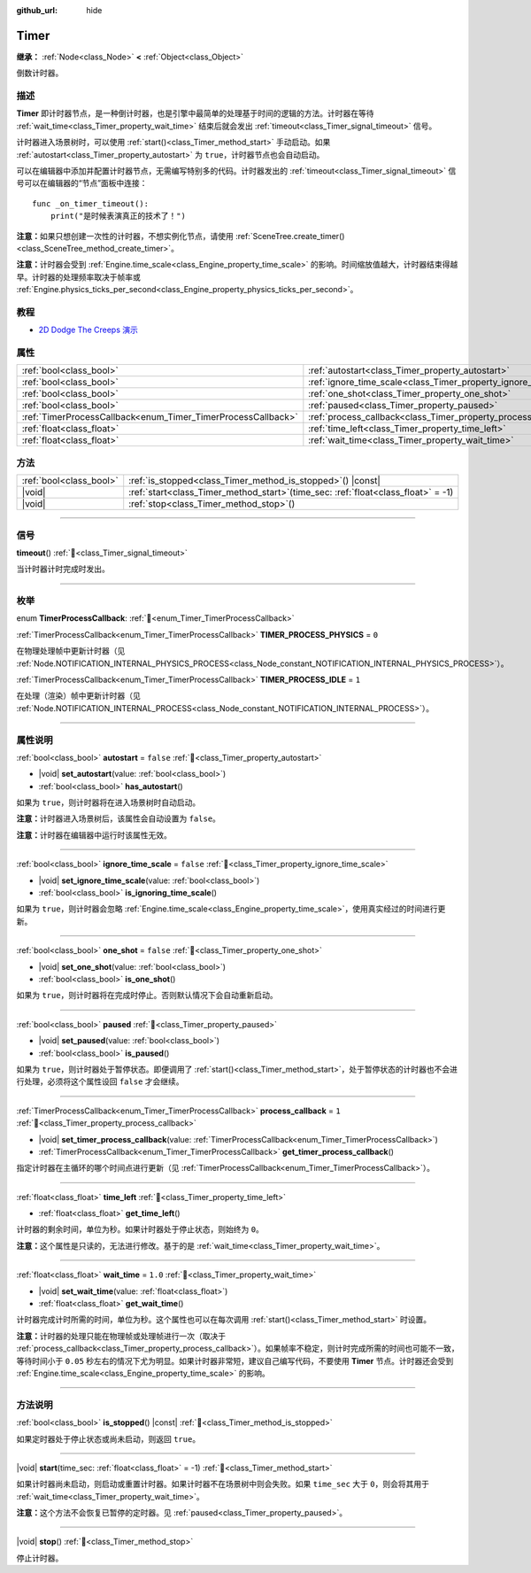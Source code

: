 :github_url: hide

.. DO NOT EDIT THIS FILE!!!
.. Generated automatically from Godot engine sources.
.. Generator: https://github.com/godotengine/godot/tree/4.4/doc/tools/make_rst.py.
.. XML source: https://github.com/godotengine/godot/tree/4.4/doc/classes/Timer.xml.

.. _class_Timer:

Timer
=====

**继承：** :ref:`Node<class_Node>` **<** :ref:`Object<class_Object>`

倒数计时器。

.. rst-class:: classref-introduction-group

描述
----

**Timer** 即计时器节点，是一种倒计时器，也是引擎中最简单的处理基于时间的逻辑的方法。计时器在等待 :ref:`wait_time<class_Timer_property_wait_time>` 结束后就会发出 :ref:`timeout<class_Timer_signal_timeout>` 信号。

计时器进入场景树时，可以使用 :ref:`start()<class_Timer_method_start>` 手动启动。如果 :ref:`autostart<class_Timer_property_autostart>` 为 ``true``\ ，计时器节点也会自动启动。

可以在编辑器中添加并配置计时器节点，无需编写特别多的代码。计时器发出的 :ref:`timeout<class_Timer_signal_timeout>` 信号可以在编辑器的“节点”面板中连接：

::

    func _on_timer_timeout():
        print("是时候表演真正的技术了！")

\ **注意：**\ 如果只想创建一次性的计时器，不想实例化节点，请使用 :ref:`SceneTree.create_timer()<class_SceneTree_method_create_timer>`\ 。

\ **注意：**\ 计时器会受到 :ref:`Engine.time_scale<class_Engine_property_time_scale>` 的影响。时间缩放值越大，计时器结束得越早。计时器的处理频率取决于帧率或 :ref:`Engine.physics_ticks_per_second<class_Engine_property_physics_ticks_per_second>`\ 。

.. rst-class:: classref-introduction-group

教程
----

- `2D Dodge The Creeps 演示 <https://godotengine.org/asset-library/asset/2712>`__

.. rst-class:: classref-reftable-group

属性
----

.. table::
   :widths: auto

   +--------------------------------------------------------------+------------------------------------------------------------------+-----------+
   | :ref:`bool<class_bool>`                                      | :ref:`autostart<class_Timer_property_autostart>`                 | ``false`` |
   +--------------------------------------------------------------+------------------------------------------------------------------+-----------+
   | :ref:`bool<class_bool>`                                      | :ref:`ignore_time_scale<class_Timer_property_ignore_time_scale>` | ``false`` |
   +--------------------------------------------------------------+------------------------------------------------------------------+-----------+
   | :ref:`bool<class_bool>`                                      | :ref:`one_shot<class_Timer_property_one_shot>`                   | ``false`` |
   +--------------------------------------------------------------+------------------------------------------------------------------+-----------+
   | :ref:`bool<class_bool>`                                      | :ref:`paused<class_Timer_property_paused>`                       |           |
   +--------------------------------------------------------------+------------------------------------------------------------------+-----------+
   | :ref:`TimerProcessCallback<enum_Timer_TimerProcessCallback>` | :ref:`process_callback<class_Timer_property_process_callback>`   | ``1``     |
   +--------------------------------------------------------------+------------------------------------------------------------------+-----------+
   | :ref:`float<class_float>`                                    | :ref:`time_left<class_Timer_property_time_left>`                 |           |
   +--------------------------------------------------------------+------------------------------------------------------------------+-----------+
   | :ref:`float<class_float>`                                    | :ref:`wait_time<class_Timer_property_wait_time>`                 | ``1.0``   |
   +--------------------------------------------------------------+------------------------------------------------------------------+-----------+

.. rst-class:: classref-reftable-group

方法
----

.. table::
   :widths: auto

   +-------------------------+-----------------------------------------------------------------------------------------+
   | :ref:`bool<class_bool>` | :ref:`is_stopped<class_Timer_method_is_stopped>`\ (\ ) |const|                          |
   +-------------------------+-----------------------------------------------------------------------------------------+
   | |void|                  | :ref:`start<class_Timer_method_start>`\ (\ time_sec\: :ref:`float<class_float>` = -1\ ) |
   +-------------------------+-----------------------------------------------------------------------------------------+
   | |void|                  | :ref:`stop<class_Timer_method_stop>`\ (\ )                                              |
   +-------------------------+-----------------------------------------------------------------------------------------+

.. rst-class:: classref-section-separator

----

.. rst-class:: classref-descriptions-group

信号
----

.. _class_Timer_signal_timeout:

.. rst-class:: classref-signal

**timeout**\ (\ ) :ref:`🔗<class_Timer_signal_timeout>`

当计时器计时完成时发出。

.. rst-class:: classref-section-separator

----

.. rst-class:: classref-descriptions-group

枚举
----

.. _enum_Timer_TimerProcessCallback:

.. rst-class:: classref-enumeration

enum **TimerProcessCallback**: :ref:`🔗<enum_Timer_TimerProcessCallback>`

.. _class_Timer_constant_TIMER_PROCESS_PHYSICS:

.. rst-class:: classref-enumeration-constant

:ref:`TimerProcessCallback<enum_Timer_TimerProcessCallback>` **TIMER_PROCESS_PHYSICS** = ``0``

在物理处理帧中更新计时器（见 :ref:`Node.NOTIFICATION_INTERNAL_PHYSICS_PROCESS<class_Node_constant_NOTIFICATION_INTERNAL_PHYSICS_PROCESS>`\ ）。

.. _class_Timer_constant_TIMER_PROCESS_IDLE:

.. rst-class:: classref-enumeration-constant

:ref:`TimerProcessCallback<enum_Timer_TimerProcessCallback>` **TIMER_PROCESS_IDLE** = ``1``

在处理（渲染）帧中更新计时器（见 :ref:`Node.NOTIFICATION_INTERNAL_PROCESS<class_Node_constant_NOTIFICATION_INTERNAL_PROCESS>`\ ）。

.. rst-class:: classref-section-separator

----

.. rst-class:: classref-descriptions-group

属性说明
--------

.. _class_Timer_property_autostart:

.. rst-class:: classref-property

:ref:`bool<class_bool>` **autostart** = ``false`` :ref:`🔗<class_Timer_property_autostart>`

.. rst-class:: classref-property-setget

- |void| **set_autostart**\ (\ value\: :ref:`bool<class_bool>`\ )
- :ref:`bool<class_bool>` **has_autostart**\ (\ )

如果为 ``true``\ ，则计时器将在进入场景树时自动启动。

\ **注意：**\ 计时器进入场景树后，该属性会自动设置为 ``false``\ 。

\ **注意：**\ 计时器在编辑器中运行时该属性无效。

.. rst-class:: classref-item-separator

----

.. _class_Timer_property_ignore_time_scale:

.. rst-class:: classref-property

:ref:`bool<class_bool>` **ignore_time_scale** = ``false`` :ref:`🔗<class_Timer_property_ignore_time_scale>`

.. rst-class:: classref-property-setget

- |void| **set_ignore_time_scale**\ (\ value\: :ref:`bool<class_bool>`\ )
- :ref:`bool<class_bool>` **is_ignoring_time_scale**\ (\ )

如果为 ``true``\ ，则计时器会忽略 :ref:`Engine.time_scale<class_Engine_property_time_scale>`\ ，使用真实经过的时间进行更新。

.. rst-class:: classref-item-separator

----

.. _class_Timer_property_one_shot:

.. rst-class:: classref-property

:ref:`bool<class_bool>` **one_shot** = ``false`` :ref:`🔗<class_Timer_property_one_shot>`

.. rst-class:: classref-property-setget

- |void| **set_one_shot**\ (\ value\: :ref:`bool<class_bool>`\ )
- :ref:`bool<class_bool>` **is_one_shot**\ (\ )

如果为 ``true``\ ，则计时器将在完成时停止。否则默认情况下会自动重新启动。

.. rst-class:: classref-item-separator

----

.. _class_Timer_property_paused:

.. rst-class:: classref-property

:ref:`bool<class_bool>` **paused** :ref:`🔗<class_Timer_property_paused>`

.. rst-class:: classref-property-setget

- |void| **set_paused**\ (\ value\: :ref:`bool<class_bool>`\ )
- :ref:`bool<class_bool>` **is_paused**\ (\ )

如果为 ``true``\ ，则计时器处于暂停状态。即便调用了 :ref:`start()<class_Timer_method_start>`\ ，处于暂停状态的计时器也不会进行处理，必须将这个属性设回 ``false`` 才会继续。

.. rst-class:: classref-item-separator

----

.. _class_Timer_property_process_callback:

.. rst-class:: classref-property

:ref:`TimerProcessCallback<enum_Timer_TimerProcessCallback>` **process_callback** = ``1`` :ref:`🔗<class_Timer_property_process_callback>`

.. rst-class:: classref-property-setget

- |void| **set_timer_process_callback**\ (\ value\: :ref:`TimerProcessCallback<enum_Timer_TimerProcessCallback>`\ )
- :ref:`TimerProcessCallback<enum_Timer_TimerProcessCallback>` **get_timer_process_callback**\ (\ )

指定计时器在主循环的哪个时间点进行更新（见 :ref:`TimerProcessCallback<enum_Timer_TimerProcessCallback>`\ ）。

.. rst-class:: classref-item-separator

----

.. _class_Timer_property_time_left:

.. rst-class:: classref-property

:ref:`float<class_float>` **time_left** :ref:`🔗<class_Timer_property_time_left>`

.. rst-class:: classref-property-setget

- :ref:`float<class_float>` **get_time_left**\ (\ )

计时器的剩余时间，单位为秒。如果计时器处于停止状态，则始终为 ``0``\ 。

\ **注意：**\ 这个属性是只读的，无法进行修改。基于的是 :ref:`wait_time<class_Timer_property_wait_time>`\ 。

.. rst-class:: classref-item-separator

----

.. _class_Timer_property_wait_time:

.. rst-class:: classref-property

:ref:`float<class_float>` **wait_time** = ``1.0`` :ref:`🔗<class_Timer_property_wait_time>`

.. rst-class:: classref-property-setget

- |void| **set_wait_time**\ (\ value\: :ref:`float<class_float>`\ )
- :ref:`float<class_float>` **get_wait_time**\ (\ )

计时器完成计时所需的时间，单位为秒。这个属性也可以在每次调用 :ref:`start()<class_Timer_method_start>` 时设置。

\ **注意：**\ 计时器的处理只能在物理帧或处理帧进行一次（取决于 :ref:`process_callback<class_Timer_property_process_callback>`\ ）。如果帧率不稳定，则计时完成所需的时间也可能不一致，等待时间小于 ``0.05`` 秒左右的情况下尤为明显。如果计时器非常短，建议自己编写代码，不要使用 **Timer** 节点。计时器还会受到 :ref:`Engine.time_scale<class_Engine_property_time_scale>` 的影响。

.. rst-class:: classref-section-separator

----

.. rst-class:: classref-descriptions-group

方法说明
--------

.. _class_Timer_method_is_stopped:

.. rst-class:: classref-method

:ref:`bool<class_bool>` **is_stopped**\ (\ ) |const| :ref:`🔗<class_Timer_method_is_stopped>`

如果定时器处于停止状态或尚未启动，则返回 ``true``\ 。

.. rst-class:: classref-item-separator

----

.. _class_Timer_method_start:

.. rst-class:: classref-method

|void| **start**\ (\ time_sec\: :ref:`float<class_float>` = -1\ ) :ref:`🔗<class_Timer_method_start>`

如果计时器尚未启动，则启动或重置计时器。如果计时器不在场景树中则会失败。如果 ``time_sec`` 大于 ``0``\ ，则会将其用于 :ref:`wait_time<class_Timer_property_wait_time>`\ 。

\ **注意：**\ 这个方法不会恢复已暂停的定时器。见 :ref:`paused<class_Timer_property_paused>`\ 。

.. rst-class:: classref-item-separator

----

.. _class_Timer_method_stop:

.. rst-class:: classref-method

|void| **stop**\ (\ ) :ref:`🔗<class_Timer_method_stop>`

停止计时器。

.. |virtual| replace:: :abbr:`virtual (本方法通常需要用户覆盖才能生效。)`
.. |const| replace:: :abbr:`const (本方法无副作用，不会修改该实例的任何成员变量。)`
.. |vararg| replace:: :abbr:`vararg (本方法除了能接受在此处描述的参数外，还能够继续接受任意数量的参数。)`
.. |constructor| replace:: :abbr:`constructor (本方法用于构造某个类型。)`
.. |static| replace:: :abbr:`static (调用本方法无需实例，可直接使用类名进行调用。)`
.. |operator| replace:: :abbr:`operator (本方法描述的是使用本类型作为左操作数的有效运算符。)`
.. |bitfield| replace:: :abbr:`BitField (这个值是由下列位标志构成位掩码的整数。)`
.. |void| replace:: :abbr:`void (无返回值。)`

